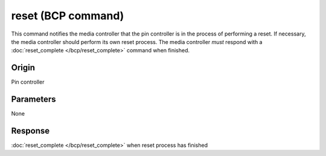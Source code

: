 reset (BCP command)
===================

This command notifies the media controller that the pin controller is in the process of performing
a reset. If necessary, the media controller should perform its own reset process. The media
controller *must* respond with a :doc:`reset_complete </bcp/reset_complete>` command when finished.

Origin
------
Pin controller

Parameters
----------
None

Response
--------
:doc:`reset_complete </bcp/reset_complete>` when reset process has finished

